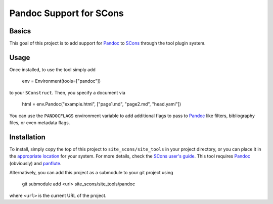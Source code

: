 Pandoc Support for SCons
========================

Basics
------

This goal of this project is to add support for Pandoc_ to SCons_
through the tool plugin system.

Usage
-----

Once installed, to use the tool simply add

    env = Environment(tools=["pandoc"])

to your ``SConstruct``.  Then, you specify a document via

   html = env.Pandoc("example.html", ["page1.md", "page2.md", "head.yaml"])

You can use the ``PANDOCFLAGS`` environment variable to add additional
flags to pass to Pandoc_ like filters, bibliography files, or even
metadata flags.

Installation
------------

To install, simply copy the top of this project to
``site_scons/site_tools`` in your project directory, or you can place it
in the `appropriate location`_ for your system.  For more details, check
the `SCons user's guide`_.  This tool requires Pandoc_ (obviously) and
panflute_.

Alternatively, you can add this project as a submodule to your git
project using

    git submodule add <url> site_scons/site_tools/pandoc

where ``<url>`` is the current URL of the project.

.. _SCons: http://www.scons.org
.. _`appropriate location`: https://github.com/SCons/scons/wiki/ToolsIndex#Install_and_usage
.. _Pandoc: http://www.pandoc.org
.. _`SCons user's guide`: http://scons.org/doc/production/HTML/scons-user.html
.. _panflute: https://pypi.org/project/panflute/
